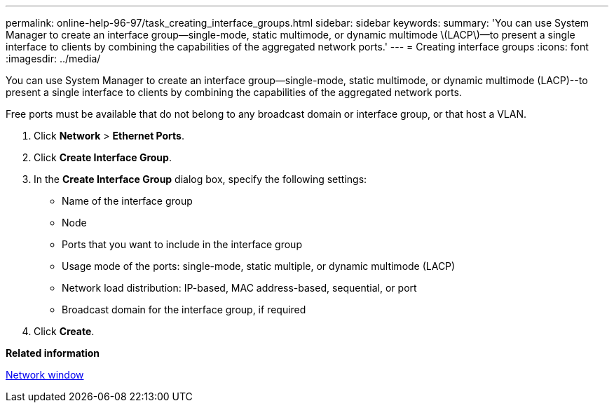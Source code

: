 ---
permalink: online-help-96-97/task_creating_interface_groups.html
sidebar: sidebar
keywords: 
summary: 'You can use System Manager to create an interface group—single-mode, static multimode, or dynamic multimode \(LACP\)—to present a single interface to clients by combining the capabilities of the aggregated network ports.'
---
= Creating interface groups
:icons: font
:imagesdir: ../media/

[.lead]
You can use System Manager to create an interface group--single-mode, static multimode, or dynamic multimode (LACP)--to present a single interface to clients by combining the capabilities of the aggregated network ports.

Free ports must be available that do not belong to any broadcast domain or interface group, or that host a VLAN.

. Click *Network* > *Ethernet Ports*.
. Click *Create Interface Group*.
. In the *Create Interface Group* dialog box, specify the following settings:
 ** Name of the interface group
 ** Node
 ** Ports that you want to include in the interface group
 ** Usage mode of the ports: single-mode, static multiple, or dynamic multimode (LACP)
 ** Network load distribution: IP-based, MAC address-based, sequential, or port
 ** Broadcast domain for the interface group, if required
. Click *Create*.

*Related information*

xref:reference_network_window.adoc[Network window]
